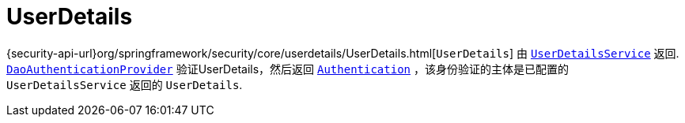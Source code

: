 [[servlet-authentication-userdetails]]
= UserDetails

{security-api-url}org/springframework/security/core/userdetails/UserDetails.html[`UserDetails`]  由 <<servlet-authentication-userdetailsservice,`UserDetailsService`>> 返回.
 <<servlet-authentication-daoauthenticationprovider,`DaoAuthenticationProvider`>>  验证UserDetails，然后返回 <<servlet-authentication-authentication,`Authentication`>> ，该身份验证的主体是已配置的 `UserDetailsService` 返回的 `UserDetails`.
